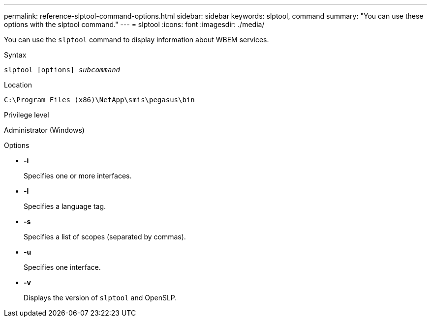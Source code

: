 ---
permalink: reference-slptool-command-options.html
sidebar: sidebar
keywords: slptool, command
summary: "You can use these options with the slptool command."
---
= slptool
:icons: font
:imagesdir: ./media/

[.lead]
You can use the `slptool` command to display information about WBEM services.

.Syntax

`slptool [options] _subcommand_`

.Location

`C:\Program Files (x86)\NetApp\smis\pegasus\bin`

.Privilege level

Administrator (Windows)

.Options

* *-i*
+
Specifies one or more interfaces.

* *-l*
+
Specifies a language tag.

* *-s*
+
Specifies a list of scopes (separated by commas).

* *-u*
+
Specifies one interface.

* *-v*
+
Displays the version of `slptool` and OpenSLP.
